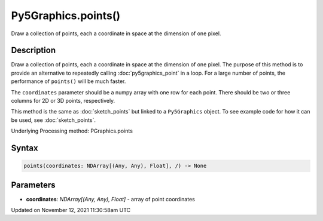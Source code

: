 Py5Graphics.points()
====================

Draw a collection of points, each a coordinate in space at the dimension of one pixel.

Description
-----------

Draw a collection of points, each a coordinate in space at the dimension of one pixel. The purpose of this method is to provide an alternative to repeatedly calling :doc:`py5graphics_point` in a loop. For a large number of points, the performance of ``points()`` will be much faster.

The ``coordinates`` parameter should be a numpy array with one row for each point. There should be two or three columns for 2D or 3D points, respectively.

This method is the same as :doc:`sketch_points` but linked to a ``Py5Graphics`` object. To see example code for how it can be used, see :doc:`sketch_points`.

Underlying Processing method: PGraphics.points

Syntax
------

.. code:: python

    points(coordinates: NDArray[(Any, Any), Float], /) -> None

Parameters
----------

* **coordinates**: `NDArray[(Any, Any), Float]` - array of point coordinates


Updated on November 12, 2021 11:30:58am UTC

